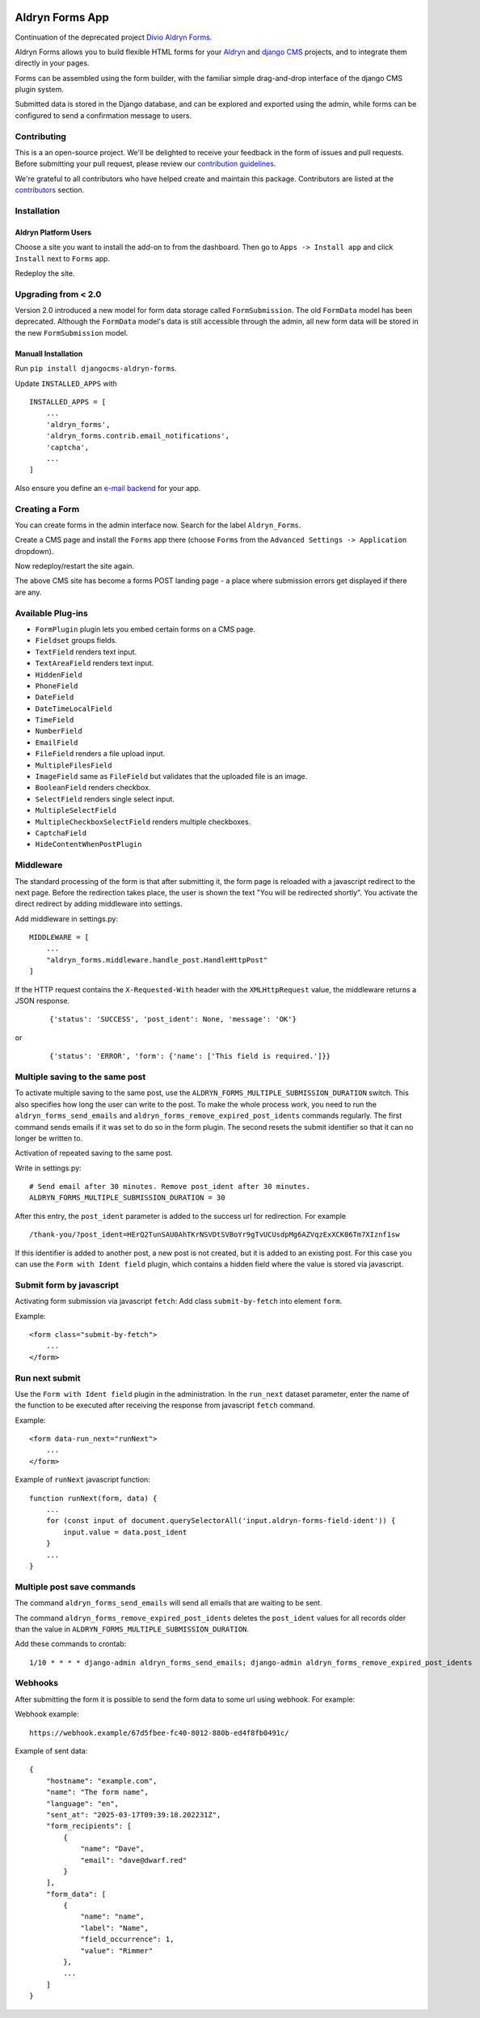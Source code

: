 |Project continuation| |Pypi package| |Pypi status| |Python versions| |License|

================
Aldryn Forms App
================

Continuation of the deprecated project `Divio Aldryn Forms <https://github.com/divio/aldryn-forms>`_.

Aldryn Forms allows you to build flexible HTML forms for your `Aldryn <http://aldryn.com>`_ and `django CMS
<http://www.django-cms.org>`_ projects, and to integrate them directly in your pages.

Forms can be assembled using the form builder, with the familiar simple drag-and-drop interface of the django CMS
plugin system.

Submitted data is stored in the Django database, and can be explored and exported using the admin, while forms can
be configured to send a confirmation message to users.

Contributing
============

This is a an open-source project. We'll be delighted to receive your
feedback in the form of issues and pull requests. Before submitting your
pull request, please review our `contribution guidelines
<http://docs.django-cms.org/en/latest/contributing/index.html>`_.

We're grateful to all contributors who have helped create and maintain this package.
Contributors are listed at the `contributors <https://github.com/divio/aldryn-forms/graphs/contributors>`_
section.

Installation
============

Aldryn Platform Users
---------------------

Choose a site you want to install the add-on to from the dashboard. Then go to ``Apps -> Install app`` and click ``Install`` next to ``Forms`` app.

Redeploy the site.

Upgrading from < 2.0
====================
Version 2.0 introduced a new model for form data storage called ``FormSubmission``.
The old ``FormData`` model has been deprecated.
Although the ``FormData`` model's data is still accessible through the admin, all new form data will be stored in the new
``FormSubmission`` model.

Manuall Installation
--------------------

Run ``pip install djangocms-aldryn-forms``.

Update ``INSTALLED_APPS`` with ::

    INSTALLED_APPS = [
        ...
        'aldryn_forms',
        'aldryn_forms.contrib.email_notifications',
        'captcha',
        ...
    ]

Also ensure you define an `e-mail backend <https://docs.djangoproject.com/en/dev/topics/email/#dummy-backend>`_ for your app.


Creating a Form
===============

You can create forms in the admin interface now. Search for the label ``Aldryn_Forms``.

Create a CMS page and install the ``Forms`` app there (choose ``Forms`` from the ``Advanced Settings -> Application`` dropdown).

Now redeploy/restart the site again.

The above CMS site has become a forms POST landing page - a place where submission errors get displayed if there are any.


Available Plug-ins
==================

- ``FormPlugin`` plugin lets you embed certain forms on a CMS page.
- ``Fieldset`` groups fields.
- ``TextField`` renders text input.
- ``TextAreaField`` renders text input.
- ``HiddenField``
- ``PhoneField``
- ``DateField``
- ``DateTimeLocalField``
- ``TimeField``
- ``NumberField``
- ``EmailField``
- ``FileField`` renders a file upload input.
- ``MultipleFilesField``
- ``ImageField`` same as ``FileField`` but validates that the uploaded file is an image.
- ``BooleanField`` renders checkbox.
- ``SelectField`` renders single select input.
- ``MultipleSelectField``
- ``MultipleCheckboxSelectField`` renders multiple checkboxes.
- ``CaptchaField``
- ``HideContentWhenPostPlugin``


Middleware
==========

The standard processing of the form is that after submitting it, the form page is reloaded with a javascript redirect to the next page.
Before the redirection takes place, the user is shown the text "You will be redirected shortly".
You activate the direct redirect by adding middleware into settings.

Add middleware in settings.py: ::

    MIDDLEWARE = [
        ...
        "aldryn_forms.middleware.handle_post.HandleHttpPost"
    ]


If the HTTP request contains the ``X-Requested-With`` header with the ``XMLHttpRequest`` value, the middleware returns a JSON response.

    ::

    {'status': 'SUCCESS', 'post_ident': None, 'message': 'OK'}

or

    ::

    {'status': 'ERROR', 'form': {'name': ['This field is required.']}}


Multiple saving to the same post
================================

To activate multiple saving to the same post, use the ``ALDRYN_FORMS_MULTIPLE_SUBMISSION_DURATION`` switch.
This also specifies how long the user can write to the post.
To make the whole process work, you need to run the ``aldryn_forms_send_emails`` and ``aldryn_forms_remove_expired_post_idents`` commands regularly.
The first command sends emails if it was set to do so in the form plugin. The second resets the submit identifier so that it can no longer be written to.

Activation of repeated saving to the same post.

Write in settings.py: ::

    # Send email after 30 minutes. Remove post_ident after 30 minutes.
    ALDRYN_FORMS_MULTIPLE_SUBMISSION_DURATION = 30


After this entry, the ``post_ident`` parameter is added to the success url for redirection. For example ::

    /thank-you/?post_ident=HErQ2TunSAU0AhTKrNSVDtSVBoYr9gTvUCUsdpMg6AZVqzExXCK06Tm7XIznf1sw

If this identifier is added to another post, a new post is not created, but it is added to an existing post.
For this case you can use the ``Form with Ident field`` plugin, which contains a hidden field where the value is stored via javascript.


Submit form by javascript
=========================

Activating form submission via javascript ``fetch``: Add class ``submit-by-fetch`` into element ``form``.

Example: ::

    <form class="submit-by-fetch">
        ...
    </form>


Run next submit
===============

Use the ``Form with Ident field`` plugin in the administration.
In the ``run_next`` dataset parameter, enter the name of the function to be executed after receiving the response
from javascript ``fetch`` command.

Example: ::

    <form data-run_next="runNext">
        ...
    </form>

Example of ``runNext`` javascript function: ::

    function runNext(form, data) {
        ...
        for (const input of document.querySelectorAll('input.aldryn-forms-field-ident')) {
            input.value = data.post_ident
        }
        ...
    }


Multiple post save commands
===========================

The command ``aldryn_forms_send_emails`` will send all emails that are waiting to be sent.

The command ``aldryn_forms_remove_expired_post_idents`` deletes the ``post_ident`` values for all records older than the value in ``ALDRYN_FORMS_MULTIPLE_SUBMISSION_DURATION``.

Add these commands to crontab: ::

    1/10 * * * * django-admin aldryn_forms_send_emails; django-admin aldryn_forms_remove_expired_post_idents


Webhooks
========

After submitting the form it is possible to send the form data to some url using webhook. For example:


Webhook example: ::

    https://webhook.example/67d5fbee-fc40-8012-880b-ed4f8fb0491c/


Example of sent data: ::

    {
        "hostname": "example.com",
        "name": "The form name",
        "language": "en",
        "sent_at": "2025-03-17T09:39:18.202231Z",
        "form_recipients": [
            {
                "name": "Dave",
                "email": "dave@dwarf.red"
            }
        ],
        "form_data": [
            {
                "name": "name",
                "label": "Name",
                "field_occurrence": 1,
                "value": "Rimmer"
            },
            ...
        ]
    }


.. |Project continuation| image:: https://img.shields.io/badge/Continuation-Divio_Aldryn_Froms-blue
    :target: https://github.com/CZ-NIC/djangocms-aldryn-forms
    :alt: Continuation of the deprecated project "Divio Aldryn forms"
.. |Pypi package| image:: https://img.shields.io/pypi/v/djangocms-aldryn-forms.svg
    :target: https://pypi.python.org/pypi/djangocms-aldryn-forms/
    :alt: Pypi package
.. |Pypi status| image:: https://img.shields.io/pypi/status/djangocms-aldryn-forms.svg
   :target: https://pypi.python.org/pypi/djangocms-aldryn-forms
   :alt: status
.. |Python versions| image:: https://img.shields.io/pypi/pyversions/djangocms-aldryn-forms.svg
   :target: https://pypi.python.org/pypi/djangocms-aldryn-forms
   :alt: Python versions
.. |License| image:: https://img.shields.io/pypi/l/djangocms-aldryn-forms.svg
    :target: https://github.com/CZ-NIC/djangocms-aldryn-forms/blob/master/LICENSE.txt
    :alt: BSD License
